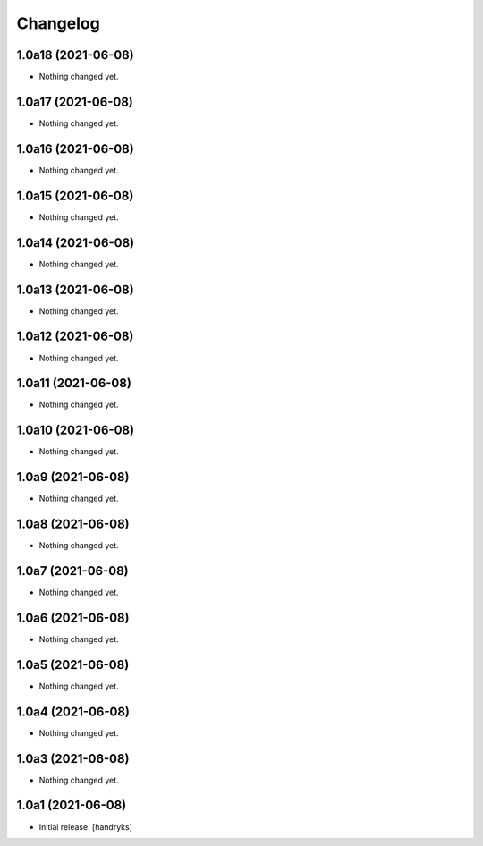 Changelog
=========


1.0a18 (2021-06-08)
-------------------

- Nothing changed yet.


1.0a17 (2021-06-08)
-------------------

- Nothing changed yet.


1.0a16 (2021-06-08)
-------------------

- Nothing changed yet.


1.0a15 (2021-06-08)
-------------------

- Nothing changed yet.


1.0a14 (2021-06-08)
-------------------

- Nothing changed yet.


1.0a13 (2021-06-08)
-------------------

- Nothing changed yet.


1.0a12 (2021-06-08)
-------------------

- Nothing changed yet.


1.0a11 (2021-06-08)
-------------------

- Nothing changed yet.


1.0a10 (2021-06-08)
-------------------

- Nothing changed yet.


1.0a9 (2021-06-08)
------------------

- Nothing changed yet.


1.0a8 (2021-06-08)
------------------

- Nothing changed yet.


1.0a7 (2021-06-08)
------------------

- Nothing changed yet.


1.0a6 (2021-06-08)
------------------

- Nothing changed yet.


1.0a5 (2021-06-08)
------------------

- Nothing changed yet.


1.0a4 (2021-06-08)
------------------

- Nothing changed yet.


1.0a3 (2021-06-08)
------------------

- Nothing changed yet.


1.0a1 (2021-06-08)
------------------

- Initial release.
  [handryks]
